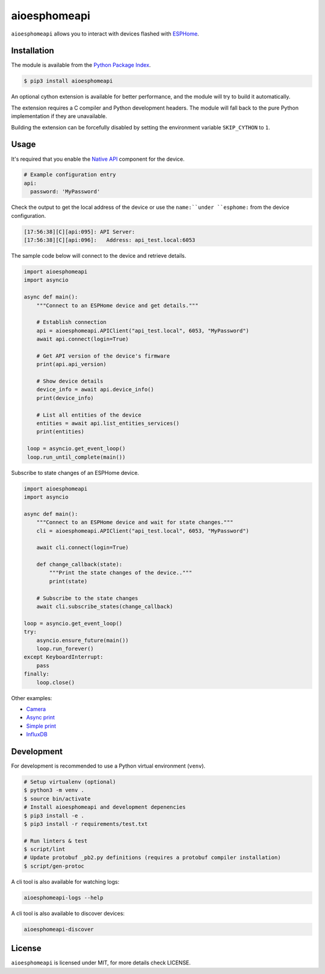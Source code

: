 aioesphomeapi
=============

.. image:: https://github.com/esphome/aioesphomeapi/workflows/CI/badge.svg
   :target: https://github.com/esphome/aioesphomeapi?query=workflow%3ACI+branch%3Amain

.. image:: https://img.shields.io/pypi/v/aioesphomeapi.svg
    :target: https://pypi.python.org/pypi/aioesphomeapi

.. image:: https://codecov.io/gh/esphome/aioesphomeapi/branch/main/graph/badge.svg
   :target: https://app.codecov.io/gh/esphome/aioesphomeapi/tree/main

``aioesphomeapi`` allows you to interact with devices flashed with `ESPHome <https://esphome.io/>`_.

Installation
------------

The module is available from the `Python Package Index <https://pypi.python.org/pypi>`_.

.. code:: bash

    $ pip3 install aioesphomeapi

An optional cython extension is available for better performance, and the module will try to build it automatically.

The extension requires a C compiler and Python development headers. The module will fall back to the pure Python implementation if they are unavailable.

Building the extension can be forcefully disabled by setting the environment variable ``SKIP_CYTHON`` to ``1``.

Usage
-----

It's required that you enable the `Native API <https://esphome.io/components/api.html>`_ component for the device.

.. code:: yaml

   # Example configuration entry
   api:
     password: 'MyPassword'

Check the output to get the local address of the device or use the ``name:``under ``esphome:`` from the device configuration.

.. code:: bash

   [17:56:38][C][api:095]: API Server:
   [17:56:38][C][api:096]:   Address: api_test.local:6053


The sample code below will connect to the device and retrieve details.

.. code:: python

   import aioesphomeapi
   import asyncio

   async def main():
       """Connect to an ESPHome device and get details."""

       # Establish connection
       api = aioesphomeapi.APIClient("api_test.local", 6053, "MyPassword")
       await api.connect(login=True)

       # Get API version of the device's firmware
       print(api.api_version)

       # Show device details
       device_info = await api.device_info()
       print(device_info)

       # List all entities of the device
       entities = await api.list_entities_services()
       print(entities)

    loop = asyncio.get_event_loop()
    loop.run_until_complete(main())

Subscribe to state changes of an ESPHome device.

.. code:: python

   import aioesphomeapi
   import asyncio

   async def main():
       """Connect to an ESPHome device and wait for state changes."""
       cli = aioesphomeapi.APIClient("api_test.local", 6053, "MyPassword")

       await cli.connect(login=True)

       def change_callback(state):
           """Print the state changes of the device.."""
           print(state)

       # Subscribe to the state changes
       await cli.subscribe_states(change_callback)

   loop = asyncio.get_event_loop()
   try:
       asyncio.ensure_future(main())
       loop.run_forever()
   except KeyboardInterrupt:
       pass
   finally:
       loop.close()

Other examples:

- `Camera <https://gist.github.com/micw/202f9dee5c990f0b0f7e7c36b567d92b>`_
- `Async print <https://gist.github.com/fpletz/d071c72e45d17ba274fd61ca7a465033#file-esphome-print-async-py>`_
- `Simple print <https://gist.github.com/fpletz/d071c72e45d17ba274fd61ca7a465033#file-esphome-print-simple-py>`_
- `InfluxDB <https://gist.github.com/fpletz/d071c72e45d17ba274fd61ca7a465033#file-esphome-sensor-influxdb-py>`_

Development
-----------

For development is recommended to use a Python virtual environment (``venv``).

.. code:: bash

    # Setup virtualenv (optional)
    $ python3 -m venv .
    $ source bin/activate
    # Install aioesphomeapi and development depenencies
    $ pip3 install -e .
    $ pip3 install -r requirements/test.txt

    # Run linters & test
    $ script/lint
    # Update protobuf _pb2.py definitions (requires a protobuf compiler installation)
    $ script/gen-protoc

A cli tool is also available for watching logs:

.. code:: bash

   aioesphomeapi-logs --help

A cli tool is also available to discover devices:

.. code:: bash

   aioesphomeapi-discover

License
-------

``aioesphomeapi`` is licensed under MIT, for more details check LICENSE.
